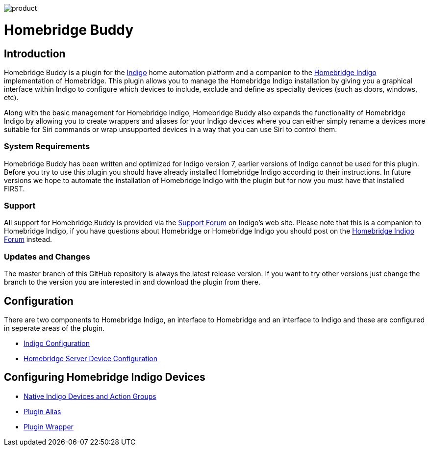 image:/docs/images/product.png[]

= Homebridge Buddy

:toc:
:toc-placement: preamble
:toclevels: 2
:plugin: Homebridge Buddy
:forum: http://forums.indigodomo.com/viewforum.php?f=192[Support Forum]
:hb: Homebridge Indigo

// Need some preamble to get TOC:
{empty}

== Introduction
{plugin} is a plugin for the http://perceptiveautomation.com[Indigo] home automation platform and a companion to the http://forums.indigodomo.com/viewtopic.php?f=191&t=15578[Homebridge Indigo] implementation of Homebridge.  This plugin allows you to manage the {hb} installation by giving you a graphical interface within Indigo to configure which devices to include, exclude and define as specialty devices (such as doors, windows, etc).

Along with the basic management for {hb}, {plugin} also expands the functionality of {hb} by allowing you to create wrappers and aliases for your Indigo devices where you can either simply rename a devices more suitable for Siri commands or wrap unsupported devices in a way that you can use Siri to control them.

=== System Requirements
{plugin} has been written and optimized for Indigo version 7, earlier versions of Indigo cannot be used for this plugin.  Before you try to use this plugin you should have already installed {hb} according to their instructions.  In future versions we hope to automate the installation of {hb} with the plugin but for now you must have that installed FIRST.

=== Support
All support for {plugin} is provided via the {forum} on Indigo's web site.  Please note that this is a companion to Homebridge Indigo, if you have questions about Homebridge or Homebridge Indigo you should post on the http://forums.indigodomo.com/viewforum.php?f=191&sid=2e9e87b22649331c6ff69819cca5519f[Homebridge Indigo Forum] instead.

=== Updates and Changes
The master branch of this GitHub repository is always the latest release version.  If you want to try other versions just change the branch to the version you are interested in and download the plugin from there.

== Configuration
There are two components to {hb}, an interface to Homebridge and an interface to Indigo and these are configured in seperate areas of the plugin.

* link:IndigoConfiguration.adoc[Indigo Configuration]
* link:HomebridgeConfiguration.adoc[Homebridge Server Device Configuration]

== Configuring {hb} Devices
* link:ServerDevices.adoc[Native Indigo Devices and Action Groups]
* link:AliasDevice.adoc[Plugin Alias]
* link:ServerDevices.adoc[Plugin Wrapper]
